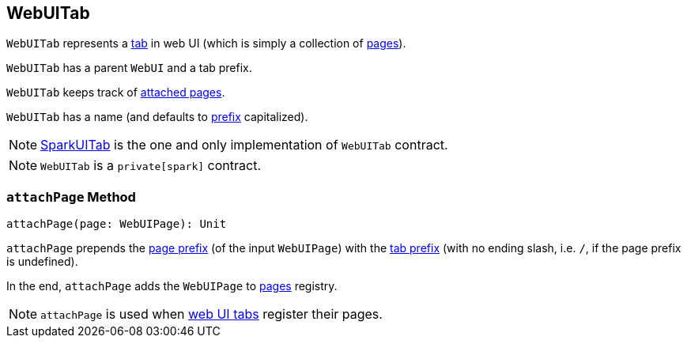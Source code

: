 == [[WebUITab]] WebUITab

`WebUITab` represents a <<implementations, tab>> in web UI (which is simply a collection of <<pages, pages>>).

[[parent]]
[[prefix]]
`WebUITab` has a parent `WebUI` and a tab prefix.

[[pages]]
`WebUITab` keeps track of <<attachPage, attached pages>>.

[[name]]
`WebUITab` has a name (and defaults to <<prefix, prefix>> capitalized).

[[implementations]]
NOTE: link:spark-webui-SparkUITab.adoc[SparkUITab] is the one and only implementation of `WebUITab` contract.

NOTE: `WebUITab` is a `private[spark]` contract.

=== [[attachPage]] `attachPage` Method

[source, scala]
----
attachPage(page: WebUIPage): Unit
----

`attachPage` prepends the link:spark-webui-WebUIPage.adoc#prefix[page prefix] (of the input `WebUIPage`) with the <<prefix, tab prefix>> (with no ending slash, i.e. `/`, if the page prefix is undefined).

In the end, `attachPage` adds the `WebUIPage` to <<pages, pages>> registry.

NOTE: `attachPage` is used when link:spark-webui-SparkUITab.adoc#implementations[web UI tabs] register their pages.
